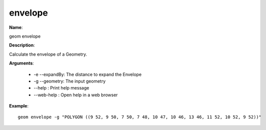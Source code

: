 envelope
========

**Name**:

geom envelope

**Description**:

Calculate the envelope of a Geometry.

**Arguments**:

   * -e --expandBy: The distance to expand the Envelope

   * -g --geometry: The input geometry

   * --help : Print help message

   * --web-help : Open help in a web browser



**Example**::

    geom envelope -g "POLYGON ((9 52, 9 50, 7 50, 7 48, 10 47, 10 46, 13 46, 11 52, 10 52, 9 52))"